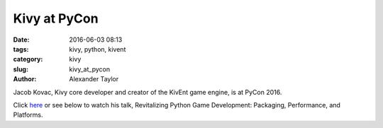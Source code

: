 
Kivy at PyCon
#############

:date: 2016-06-03 08:13
:tags: kivy, python, kivent
:category: kivy
:slug: kivy_at_pycon
:author: Alexander Taylor
         
Jacob Kovac, Kivy core developer and creator of the KivEnt game
engine, is at PyCon 2016.

Click `here <https://youtu.be/XyzGPj-Q8hY>`__ or see below to watch
his talk, Revitalizing Python Game Development: Packaging,
Performance, and Platforms.

.. raw:: html

         <iframe width="854" height="480" src="https://www.youtube.com/embed/XyzGPj-Q8hY" frameborder="0" allowfullscreen></iframe>
